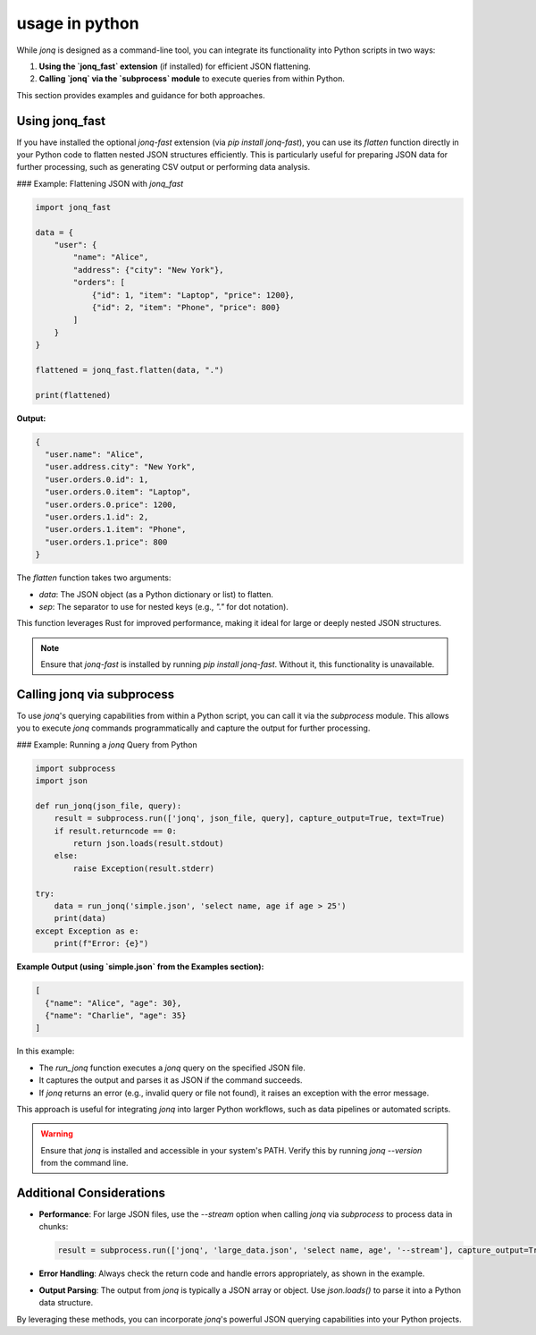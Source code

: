 usage in python
=====================

While `jonq` is designed as a command-line tool, you can integrate its functionality into Python scripts in two ways:

1. **Using the `jonq_fast` extension** (if installed) for efficient JSON flattening.
2. **Calling `jonq` via the `subprocess` module** to execute queries from within Python.

This section provides examples and guidance for both approaches.

Using jonq_fast
----------------

If you have installed the optional `jonq-fast` extension (via `pip install jonq-fast`), you can use its `flatten` function directly in your Python code to flatten nested JSON structures efficiently. This is particularly useful for preparing JSON data for further processing, such as generating CSV output or performing data analysis.

### Example: Flattening JSON with `jonq_fast`

.. code-block:: python

   import jonq_fast

   data = {
       "user": {
           "name": "Alice",
           "address": {"city": "New York"},
           "orders": [
               {"id": 1, "item": "Laptop", "price": 1200},
               {"id": 2, "item": "Phone", "price": 800}
           ]
       }
   }

   flattened = jonq_fast.flatten(data, ".")

   print(flattened)

**Output:**

.. code-block:: json

   {
     "user.name": "Alice",
     "user.address.city": "New York",
     "user.orders.0.id": 1,
     "user.orders.0.item": "Laptop",
     "user.orders.0.price": 1200,
     "user.orders.1.id": 2,
     "user.orders.1.item": "Phone",
     "user.orders.1.price": 800
   }

The `flatten` function takes two arguments:

- `data`: The JSON object (as a Python dictionary or list) to flatten.
- `sep`: The separator to use for nested keys (e.g., `"."` for dot notation).

This function leverages Rust for improved performance, making it ideal for large or deeply nested JSON structures.

.. note::
   Ensure that `jonq-fast` is installed by running `pip install jonq-fast`. Without it, this functionality is unavailable.

Calling jonq via subprocess
----------------------------

To use `jonq`'s querying capabilities from within a Python script, you can call it via the `subprocess` module. This allows you to execute `jonq` commands programmatically and capture the output for further processing.

### Example: Running a `jonq` Query from Python

.. code-block:: python

   import subprocess
   import json

   def run_jonq(json_file, query):
       result = subprocess.run(['jonq', json_file, query], capture_output=True, text=True)
       if result.returncode == 0:
           return json.loads(result.stdout)
       else:
           raise Exception(result.stderr)

   try:
       data = run_jonq('simple.json', 'select name, age if age > 25')
       print(data)
   except Exception as e:
       print(f"Error: {e}")

**Example Output (using `simple.json` from the Examples section):**

.. code-block:: json

   [
     {"name": "Alice", "age": 30},
     {"name": "Charlie", "age": 35}
   ]

In this example:

- The `run_jonq` function executes a `jonq` query on the specified JSON file.
- It captures the output and parses it as JSON if the command succeeds.
- If `jonq` returns an error (e.g., invalid query or file not found), it raises an exception with the error message.

This approach is useful for integrating `jonq` into larger Python workflows, such as data pipelines or automated scripts.

.. warning::
   Ensure that `jonq` is installed and accessible in your system's PATH. Verify this by running `jonq --version` from the command line.

Additional Considerations
--------------------------

- **Performance**: For large JSON files, use the `--stream` option when calling `jonq` via `subprocess` to process data in chunks:

  .. code-block:: python

     result = subprocess.run(['jonq', 'large_data.json', 'select name, age', '--stream'], capture_output=True, text=True)

- **Error Handling**: Always check the return code and handle errors appropriately, as shown in the example.
- **Output Parsing**: The output from `jonq` is typically a JSON array or object. Use `json.loads()` to parse it into a Python data structure.

By leveraging these methods, you can incorporate `jonq`'s powerful JSON querying capabilities into your Python projects.